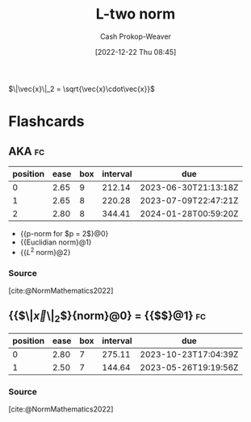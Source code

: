 :PROPERTIES:
:ID:       a5079f3d-9926-4de1-8b60-5d5e64396a01
:ROAM_ALIASES: "Euclidian norm"
:ROAM_REFS: [cite:@EuclideanSpace2022]
:LAST_MODIFIED: [2023-02-17 Fri 07:02]
:END:
#+title: L-two norm
#+hugo_custom_front_matter: :slug "a5079f3d-9926-4de1-8b60-5d5e64396a01"
#+author: Cash Prokop-Weaver
#+date: [2022-12-22 Thu 08:45]
#+filetags: :concept:

$\|\vec{x}\|_2 = \sqrt{\vec{x}\cdot\vec{x}}$

* Flashcards
** AKA :fc:
:PROPERTIES:
:ID:       d2fb713a-f952-4c20-bf7e-a13db2d47f2c
:ANKI_NOTE_ID: 1640628541352
:FC_CREATED: 2021-12-27T18:09:01Z
:FC_TYPE:  cloze
:FC_CLOZE_MAX: 4
:FC_CLOZE_TYPE: deletion
:END:
:REVIEW_DATA:
| position | ease | box | interval | due                  |
|----------+------+-----+----------+----------------------|
|        0 | 2.65 |   9 |   212.14 | 2023-06-30T21:13:18Z |
|        1 | 2.65 |   8 |   220.28 | 2023-07-09T22:47:21Z |
|        2 | 2.80 |   8 |   344.41 | 2024-01-28T00:59:20Z |
:END:

- {{p-norm for $p = 2$}@0}
- {{Euclidian norm}@1}
- {{$L^2$ norm}@2}

*** Source
[cite:@NormMathematics2022]
** {{$\|\vec{x}\|_2$}{norm}@0} \(=\) {{$\sqrt{\vec{x}\cdot\vec{x}}$}@1} :fc:
:PROPERTIES:
:ID:       0c66ab1d-abef-4b00-b697-40f6850c8558
:ANKI_NOTE_ID: 1656854715402
:FC_CREATED: 2022-07-03T13:25:15Z
:FC_TYPE:  cloze
:FC_CLOZE_MAX: 2
:FC_CLOZE_TYPE: deletion
:END:
:REVIEW_DATA:
| position | ease | box | interval | due                  |
|----------+------+-----+----------+----------------------|
|        0 | 2.80 |   7 |   275.11 | 2023-10-23T17:04:39Z |
|        1 | 2.50 |   7 |   144.64 | 2023-05-26T19:19:56Z |
:END:

*** Source
[cite:@NormMathematics2022]

#+print_bibliography:
